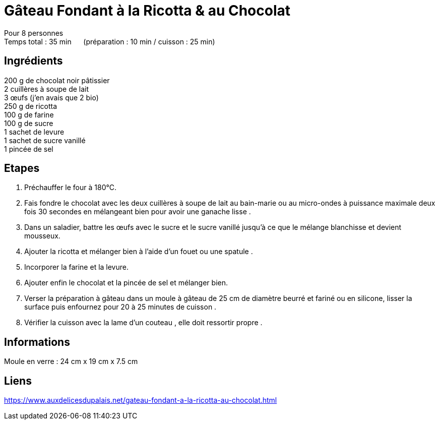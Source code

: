 = Gâteau Fondant à la Ricotta & au Chocolat

[%hardbreaks]
Pour 8 personnes
Temps total : 35 min &nbsp;&nbsp;&nbsp;&nbsp; (préparation : 10 min / cuisson : 25 min)

== Ingrédients

[%hardbreaks]
200 g de chocolat noir pâtissier
2 cuillères à soupe de lait
3 œufs (j’en avais que 2 bio)
250 g de ricotta
100 g de farine
100 g de sucre
1 sachet de levure
1 sachet de sucre vanillé
1 pincée de sel

== Etapes

. Préchauffer le four à 180°C.
. Fais fondre le chocolat avec les deux cuillères à soupe de lait au bain-marie ou au micro-ondes à puissance maximale deux fois 30 secondes en mélangeant bien pour avoir une ganache lisse .
. Dans un saladier, battre les œufs avec le sucre et le sucre vanillé jusqu’à ce que le mélange blanchisse et devient mousseux.
. Ajouter la ricotta et mélanger bien à l’aide d’un fouet ou une spatule .
. Incorporer la farine et la levure.
. Ajouter enfin le chocolat et la pincée de sel et mélanger bien.
. Verser la préparation à gâteau dans un moule à gâteau de 25 cm de diamètre beurré et fariné ou en silicone, lisser la surface puis enfournez pour 20 à 25 minutes de cuisson .
. Vérifier la cuisson avec la lame d’un couteau , elle doit ressortir propre .

== Informations

[%hardbreaks]
Moule en verre : 24 cm x 19 cm x 7.5 cm

== Liens

[%hardbreaks]
https://www.auxdelicesdupalais.net/gateau-fondant-a-la-ricotta-au-chocolat.html
